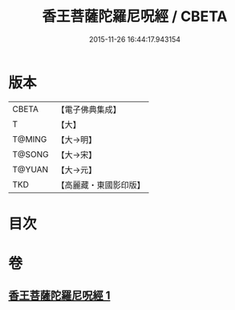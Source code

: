#+TITLE: 香王菩薩陀羅尼呪經 / CBETA
#+DATE: 2015-11-26 16:44:17.943154
* 版本
 |     CBETA|【電子佛典集成】|
 |         T|【大】     |
 |    T@MING|【大→明】   |
 |    T@SONG|【大→宋】   |
 |    T@YUAN|【大→元】   |
 |       TKD|【高麗藏・東國影印版】|

* 目次
* 卷
** [[file:KR6j0378_001.txt][香王菩薩陀羅尼呪經 1]]
